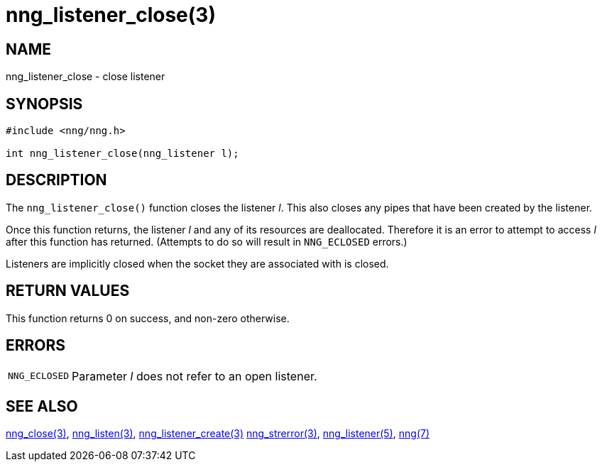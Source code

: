 = nng_listener_close(3)
//
// Copyright 2018 Staysail Systems, Inc. <info@staysail.tech>
// Copyright 2018 Capitar IT Group BV <info@capitar.com>
//
// This document is supplied under the terms of the MIT License, a
// copy of which should be located in the distribution where this
// file was obtained (LICENSE.txt).  A copy of the license may also be
// found online at https://opensource.org/licenses/MIT.
//

== NAME

nng_listener_close - close listener

== SYNOPSIS

[source, c]
----
#include <nng/nng.h>

int nng_listener_close(nng_listener l);
----

== DESCRIPTION

The `nng_listener_close()` function closes the listener _l_.
This also closes any pipes that have been created by the listener.

Once this function returns, the listener _l_ and any of its resources
are deallocated.
Therefore it is an error to attempt to access _l_
after this function has returned.
(Attempts to do so will result in `NNG_ECLOSED` errors.)

Listeners are implicitly closed when the socket they are associated with
is closed.

== RETURN VALUES

This function returns 0 on success, and non-zero otherwise.

== ERRORS

[horizontal]
`NNG_ECLOSED`:: Parameter _l_ does not refer to an open listener.

== SEE ALSO

[.text-left]
<<nng_close.3#,nng_close(3)>>,
<<nng_listen.3#,nng_listen(3)>>,
<<nng_listener_create.3#,nng_listener_create(3)>>
<<nng_strerror.3#,nng_strerror(3)>>,
<<nng_listener.5#,nng_listener(5)>>,
<<nng.7#,nng(7)>>
